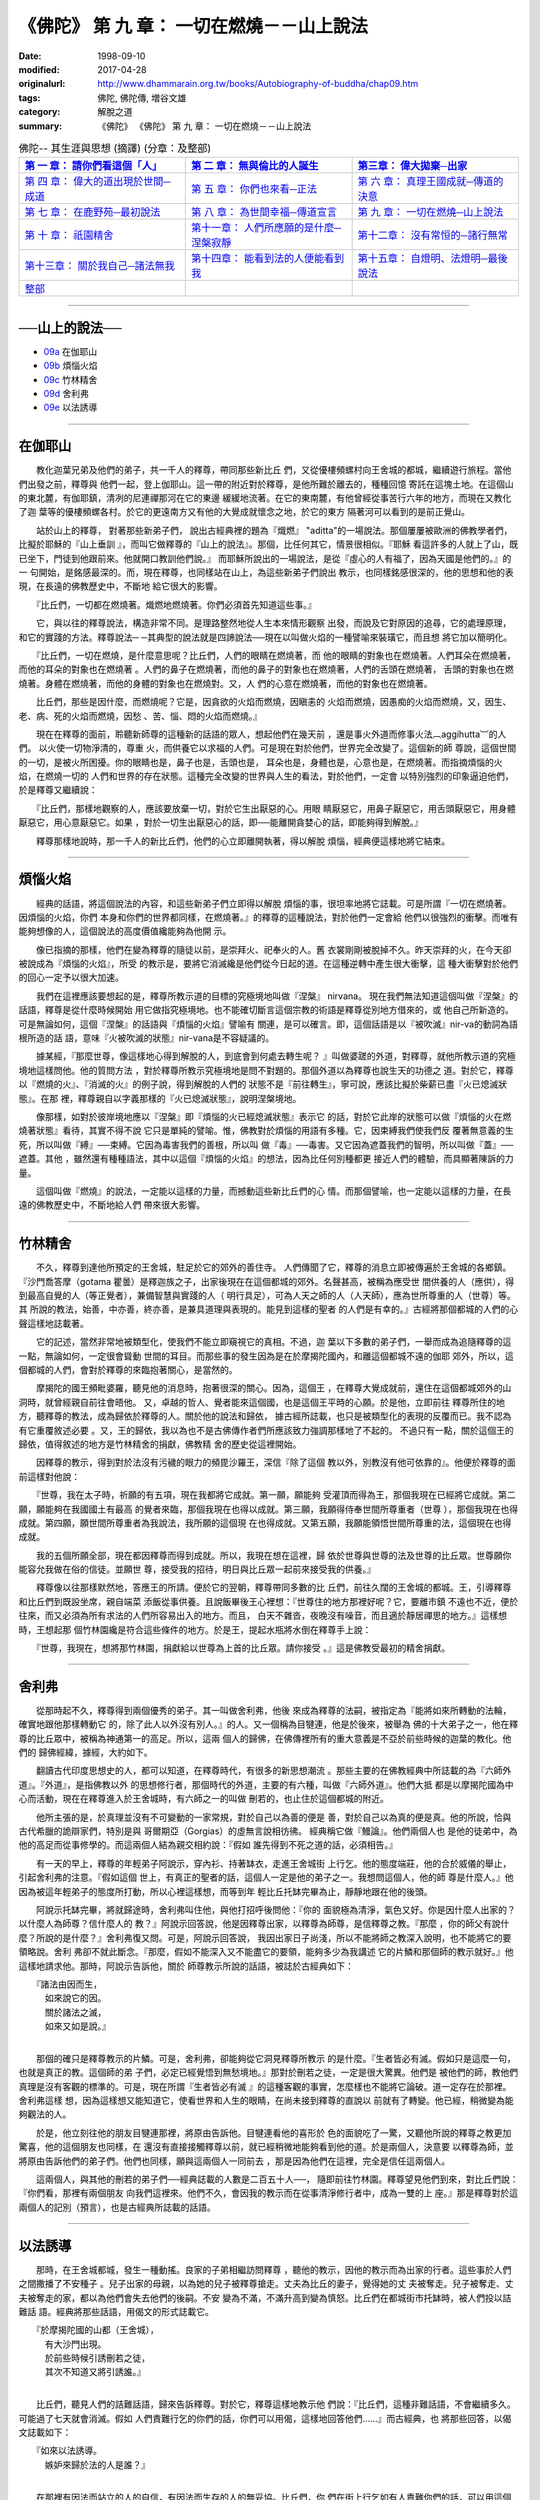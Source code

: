 ============================================
《佛陀》 第 九 章： 一切在燃燒－－山上說法
============================================

:date: 1998-09-10
:modified: 2017-04-28
:originalurl: http://www.dhammarain.org.tw/books/Autobiography-of-buddha/chap09.htm
:tags: 佛陀, 佛陀傳, 増谷文雄
:category: 解脫之道
:summary: 《佛陀》 《佛陀》 第 九 章： 一切在燃燒－－山上說法


.. list-table:: 佛陀-- 其生涯與思想 (摘譯) (分章：及整部)
   :widths: 30 30 30
   :header-rows: 1

   * - `第 一 章： 請你們看這個「人」 <{filename}biography-of-the-Buddha-masutani-excerpts-chap01%zh.rst>`__
     - `第 二 章： 無與倫比的人誕生 <{filename}biography-of-the-Buddha-masutani-excerpts-chap02%zh.rst>`__ 
     - `第三章： 偉大拋棄─出家 <{filename}biography-of-the-Buddha-masutani-excerpts-chap03%zh.rst>`__
 
   * - `第 四 章： 偉大的道出現於世間─成道 <{filename}biography-of-the-Buddha-masutani-excerpts-chap04%zh.rst>`__ 
     - `第 五 章： 你們也來看─正法 <{filename}biography-of-the-Buddha-masutani-excerpts-chap05%zh.rst>`__ 
     - `第 六 章： 真理王國成就─傳道的決意 <{filename}biography-of-the-Buddha-masutani-excerpts-chap06%zh.rst>`__ 

   * - `第 七 章： 在鹿野苑─最初說法 <{filename}biography-of-the-Buddha-masutani-excerpts-chap07%zh.rst>`__ 
     - `第 八 章： 為世間幸福─傳道宣言 <{filename}biography-of-the-Buddha-masutani-excerpts-chap08%zh.rst>`__ 
     - `第 九 章： 一切在燃燒─山上說法 <{filename}biography-of-the-Buddha-masutani-excerpts-chap09%zh.rst>`__ 

   * - `第 十 章： 祇園精舍 <{filename}biography-of-the-Buddha-masutani-excerpts-chap10%zh.rst>`__ 
     - `第十一章： 人們所應願的是什麼─涅槃寂靜 <{filename}biography-of-the-Buddha-masutani-excerpts-chap11%zh.rst>`__ 
     - `第十二章： 沒有常恒的─諸行無常 <{filename}biography-of-the-Buddha-masutani-excerpts-chap12%zh.rst>`__ 

   * - `第十三章： 關於我自己─諸法無我 <{filename}biography-of-the-Buddha-masutani-excerpts-chap13%zh.rst>`__ 
     - `第十四章： 能看到法的人便能看到我 <{filename}biography-of-the-Buddha-masutani-excerpts-chap14%zh.rst>`__ 
     - `第十五章： 自燈明、法燈明─最後說法 <{filename}biography-of-the-Buddha-masutani-excerpts-chap15%zh.rst>`__ 

   * - `整部 <{filename}biography-of-the-Buddha-masutani-excerpts-full%zh.rst>`__
     - 
     - 

-------

──山上的說法──
----------------

- `09a`_ 在伽耶山
- `09b`_ 煩惱火焰
- `09c`_ 竹林精舍
- `09d`_ 舍利弗
- `09e`_ 以法誘導

----

.. _09a:

在伽耶山
----------

　　教化迦葉兄弟及他們的弟子，共一千人的釋尊，帶同那些新比丘
們，又從優樓頻螺村向王舍城的都城，繼續遊行旅程。當他們出發之前，釋尊與
他們一起，登上伽耶山。這一帶的附近對於釋尊，是他所難於離去的，種種回憶
寄託在這塊土地。在這個山的東北麓，有伽耶鎮，清冽的尼連禪那河在它的東邊
緩緩地流著。在它的東南麓，有他曾經從事苦行六年的地方，而現在又教化了迦
葉等的優樓頻螺各村。於它的更遠南方又有他的大覺成就懷念之地，於它的東方
隔著河可以看到的是前正覺山。
　　
　　站於山上的釋尊，   對著那些新弟子們，   說出古經典裡的題為『熾燃』
"aditta"的一場說法。那個屢屢被歐洲的佛教學者們，比擬於耶穌的『山上垂訓
』，而叫它做釋尊的『山上的說法』。那個，比任何其它，情景很相似。『耶穌
看這許多的人就上了山，既已坐下，門徒到他跟前來。他就開口教訓他們說。』
而耶穌所說出的一場說法，是從『虛心的人有福了，因為天國是他們的。』的一
句開始，是銘感最深的。而，現在釋尊，也同樣站在山上，為這些新弟子們說出
教示，也同樣銘感很深的，他的思想和他的表現，在長遠的佛教歷史中，不斷地
給它很大的影響。　　

　　『比丘們，一切都在燃燒著。熾燃地燃燒著。你們必須首先知道這些事。』
　　
　　它，與以往的釋尊說法，構造非常不同。是理路整然地從人生本來情形觀察
出發，而說及它對原因的追尋，它的處理原理，和它的實踐的方法。釋尊說法─
─其典型的說法就是四諦說法──現在以叫做火焰的一種譬喻來裝璜它，而且想
將它加以簡明化。　　

　　『比丘們，一切在燃燒，是什麼意思呢？比丘們，人們的眼睛在燃燒著，而
他的眼睛的對象也在燃燒著。人們耳朵在燃燒著，而他的耳朵的對象也在燃燒著
。人們的鼻子在燃燒著，而他的鼻子的對象也在燃燒著，人們的舌頭在燃燒著，
舌頭的對象也在燃燒著。身體在燃燒著，而他的身體的對象也在燃燒對。又，人
們的心意在燃燒著，而他的對象也在燃燒著。　　

　　比丘們，那些是因什麼，而燃燒呢？它是，因貪欲的火焰而燃燒，因瞋恚的
火焰而燃燒，因愚痴的火焰而燃燒，又，因生、老、病、死的火焰而燃燒，因愁
、苦、惱、悶的火焰而燃燒。』　　

　　現在在釋尊的面前，聆聽新師尊的這種新的話語的眾人，想起他們在幾天前
，還是事火外道而修事火法︹aggihutta︺的人們。 以火使一切物淨清的，尊重
火，而供養它以求福的人們。可是現在對於他們，世界完全改變了。這個新的師
尊說，這個世間的一切，是被火所困擾。你的眼睛也是，鼻子也是，舌頭也是，
耳朵也是，身體也是，心意也是，在燃燒著。而指摘煩惱的火焰，在燃燒一切的
人們和世界的存在狀態。這種完全改變的世界與人生的看法，對於他們，一定會
以特別強烈的印象逼迫他們，於是釋尊又繼續說：　　

　　『比丘們，那樣地觀察的人，應該要放棄一切，對於它生出厭惡的心。用眼
睛厭惡它，用鼻子厭惡它，用舌頭厭惡它，用身體厭惡它，用心意厭惡它。如果
，對於一切生出厭惡心的話，即──能離開貪婪心的話，即能夠得到解脫。』　

　　釋尊那樣地說時，那一千人的新比丘們，他們的心立即離開執著，得以解脫
煩惱，經典便這樣地將它結束。　　

----

.. _09b:

煩惱火焰
----------

　　經典的話語，將這個說法的內容，和這些新弟子們立即得以解脫
煩惱的事，很坦率地將它誌載。可是所謂『一切在燃燒著。因煩惱的火焰，你們
本身和你們的世界都同樣，在燃燒著。』的釋尊的這種說法，對於他們一定會給
他們以很強烈的衝擊。而唯有能夠想像的人，這個說法的高度價值纔能夠為他開
示。
　　
　　像已指摘的那樣，他們在變為釋尊的隨徒以前，是崇拜火、祀奉火的人。舊
衣裳剛剛被脫掉不久。昨天崇拜的火，在今天卻被說成為『煩惱的火焰』，所受
的教示是，要將它消滅纔是他們從今日起的道。在這種逆轉中產生很大衝擊，這
種大衝擊對於他們的回心一定予以很大加速。　　

　　我們在這裡應該要想起的是，釋尊所教示道的目標的究極境地叫做『涅槃』
nirvana。 現在我們無法知道這個叫做『涅槃』的話語，釋尊是從什麼時候開始
用它做指究極境地。也不能確切斷言這個宗教的術語是釋尊從別地方借來的，或
他自己所新造的。可是無論如何，這個『涅槃』的話語與『煩惱的火焰』譬喻有
關連，是可以確言。即，這個話語是以『被吹滅』nir-va的動詞為語根所造的話
語，意味『火被吹滅的狀態』nir-vana是不容疑議的。　　

　　據某經，『那麼世尊，像這樣地心得到解脫的人，到底會到何處去轉生呢？
』叫做婆蹉的外道，對釋尊，就他所教示道的究極境地這樣問他。他的質問方法
，對於釋尊所教示究極境地是問不對題的。那個外道以為釋尊也說生天的功德之
道。對於它，釋尊以『燃燒的火』、『消滅的火』的例子說，得到解脫的人們的
狀態不是『前往轉生』，寧可說，應該比擬於柴薪已盡『火已熄滅狀態』。在那
裡，釋尊親自以字義那樣的『火已熄滅狀態』，說明涅槃境地。　　

　　像那樣，如對於彼岸境地應以『涅槃』即『煩惱的火已經熄滅狀態』表示它
的話，對於它此岸的狀態可以做『煩惱的火在燃燒著狀態』看待，其實不得不說
它只是單純的譬喻。惟，佛教對於煩惱的用語有多種。它，因束縛我們使我們反
覆著無意義的生死，所以叫做『縛』──束縛。它因為毒害我們的善根，所以叫
做『毒』──毒害。又它因為遮蓋我們的智明，所以叫做『蓋』──遮蓋。其他
，雖然還有種種語法，其中以這個『煩惱的火焰』的想法，因為比任何別種都更
接近人們的體驗，而具顯著陳訴的力量。　　

　　這個叫做『燃燒』的說法，一定能以這樣的力量，而撼動這些新比丘們的心
情。而那個譬喻，也一定能以這樣的力量，在長遠的佛教歷史中，不斷地給人們
帶來很大影響。　　

----

.. _09c:

竹林精舍
----------

　　不久，釋尊到達他所預定的王舍城，駐足於它的郊外的善住寺。
人們傳聞了它，釋尊的消息立即被傳遍於王舍城的各鄉鎮。『沙門喬答摩（gotama
瞿曇）是釋迦族之子，出家後現在在這個都城的郊外。名聲甚高，被稱為應受世
間供養的人（應供），得到最高自覺的人（等正覺者），兼備智慧與實踐的人（
明行具足），可為人天之師的人（人天師），應為世所尊重的人（世尊）等。其
所說的教法，始善，中亦善，終亦善，是兼具道理與表現的。能見到這樣的聖者
的人們是有幸的。』古經將那個都城的人們的心聲這樣地誌載著。
　　
　　它的記述，當然非常地被類型化，使我們不能立即窺視它的真相。不過，迦
葉以下多數的弟子們，一舉而成為追隨釋尊的這一點，無論如何，一定很會聳動
世間的耳目。而那些事的發生因為是在於摩揭陀國內，和離這個都城不遠的伽耶
郊外，所以，這個都城的人們，會對於釋尊的來臨抱著關心，是當然的。　　

　　摩揭陀的國王頻毗婆羅，聽見他的消息時，抱著很深的關心。因為，這個王
，在釋尊大覺成就前，還住在這個都城郊外的山洞時，就曾經親自前往會晤他。
又，卓越的哲人、覺者能來這個國，也是這個王平時的心願。於是他，立即前往
釋尊所住的地方，聽釋尊的教法，成為歸依於釋尊的人。關於他的說法和歸依，
據古經所誌載，也只是被類型化的表現的反覆而已。我不認為有它重覆敘述必要
。又，王的歸依，我以為也不是古佛傳作者們所應該致力強調那樣地了不起的。
不過只有一點，關於這個王的歸依，值得敘述的地方是竹林精舍的捐獻，佛教精
舍的歷史從這裡開始。　　

　　因釋尊的教示，得到對於法沒有污穢的眼力的頻毘沙羅王，深信『除了這個
教以外，別教沒有他可依靠的』。他便於釋尊的面前這樣對他說：　　

　　『世尊，我在太子時，祈願的有五項，現在我都將它成就。第一願，願能夠
受灌頂而得為王，那個我現在已經將它成就。第二願，願能夠在我國國土有最高
的覺者來臨，那個我現在也得以成就。第三願，我願得侍奉世間所尊重者（世尊
），那個我現在也得成就。第四願，願世間所尊重者為我說法，我所願的這個現
在也得成就。又第五願，我願能領悟世間所尊重的法，這個現在也得成就。　　

　　我的五個所願全部，現在都因釋尊而得到成就。所以，我現在想在這裡，歸
依於世尊與世尊的法及世尊的比丘眾。世尊願你能容允我做在俗的信徒。並願世
尊，接受我的招待，明日與比丘眾一起前來接受我的供養。』　　

　　釋尊像以往那樣默然地，答應王的所請。便於它的翌朝，釋尊帶同多數的比
丘們，前往久闊的王舍城的都城。王，引導釋尊和比丘們到既設坐席，親自端菜
添飯從事供養。且說飯畢後王心裡想：『世尊住的地方那裡好呢？它，要離市鎮
不遠也不近，便於往來，而又必須為所有求法的人們所容易出入的地方。而且，
白天不雜沓，夜晚沒有噪音，而且適於靜居禪思的地方。』這樣想時，王想起那
個竹林園纔是符合這些條件的地方。於是王，提起水瓶將水倒在釋尊手上說：　
　

　　『世尊，我現在，想將那竹林園，捐獻給以世尊為上首的比丘眾。請你接受
。』這是佛教受最初的精舍捐獻。　　

----

.. _09d:

舍利弗
----------

　　從那時起不久，釋尊得到兩個優秀的弟子。其一叫做舍利弗，他後
來成為釋尊的法嗣，被指定為『能將如來所轉動的法輪，確實地跟他那樣轉動它
的，除了此人以外沒有別人。』的人。又一個稱為目犍連，他是於後來，被舉為
佛的十大弟子之一，他在釋尊的比丘眾中，被稱為神通第一的高足。所以，這兩
個人的歸佛，在佛傳裡所有的重大意義是不亞於前些時候的迦葉的教化。他們的
歸佛經緯，據經，大約如下。
　　
　　翻讀古代印度思想史的人，都可以知道，在釋尊時代，有很多的新思想潮流
。那些主要的在佛教經典中所誌載的為『六師外道』。『外道』，是指佛教以外
的思想修行者，那個時代的外道，主要的有六種，叫做『六師外道』。他們大抵
都是以摩揭陀國為中心而活動，現在在釋尊進入於王舍城時，有六師之一的叫做
刪若的，也止住於這個都城的附近。　　

　　他所主張的是，於真理並沒有不可變動的一家常規，對於自己以為善的便是
善，對於自己以為真的便是真。他的所說，恰與古代希臘的詭辯家們，特別是與
哥爾期亞（Gorgias）的虛無言說相彷彿。 經典稱它做『鰻論』。他們兩個人也
是他的徒弟中，為他的高足而從事修學的。而這兩個人結為親交相約說：『假如
誰先得到不死之道的話，必須相告。』　　

　　有一天的早上，釋尊的年輕弟子阿說示，穿內衫、持著缽衣，走進王舍城街
上行乞。他的態度端莊，他的合於威儀的舉止，引起舍利弗的注意。『假如這個
世上，有真正的聖者的話，這個人一定是他的弟子之一。我想問這個人，他的師
尊是什麼人。』他因為被這年輕弟子的態度所打動，所以心裡這樣想，而等到年
輕比丘托缽完畢為止，靜靜地跟在他的後頭。　　

　　阿說示托缽完畢，將就歸途時，舍利弗叫住他，與他打招呼後問他：『你的
面貌極為清淨，氣色又好。你是因什麼人出家的？以什麼人為師尊？信什麼人的
教？』阿說示回答說，他是因釋尊出家，以釋尊為師尊，是信釋尊之教。『那麼
，你的師父有說什麼？所說的是什麼？』舍利弗復又問。可是，阿說示回答說，
我因出家日子尚淺，所以不能將師之教深入說明，也不能將它的要領略說。舍利
弗卻不就此斷念。『那麼，假如不能深入又不能盡它的要領，能夠多少為我講述
它的片鱗和那個師的教示就好。』他這樣地請求他。那時，阿說示告訴他，關於
師尊教示所說的話語，被誌於古經典如下：

| 　　『諸法由因而生，
| 　　　如來說它的因。
| 　　　關於諸法之滅，
| 　　　如來又如是說。』
| 

　　那個的確只是釋尊教示的片鱗。可是，舍利弗，卻能夠從它洞見釋尊所教示
的是什麼。『生者皆必有滅。假如只是這麼一句，也就是真正的教。這個師的弟
子們，必定已經覺悟到無愁境地。』那對於刪若之徒，一定是很大驚異。他們是
被他們的師，教他們真理是沒有客觀的標準的。可是，現在所謂『生者皆必有滅
』的這種客觀的事實，怎麼樣也不能將它論破。道一定存在於那裡。舍利弗這樣
想，因為這樣想又能知道它，使看世界和人生的眼睛，在尚未接到釋尊的直說以
前就有了轉變。他已經，稍微變為能夠觀法的人。　　

　　於是，他立刻往他的朋友目犍連那裡，將原由告訴他。目犍連看他的喜形於
色的面貌吃了一驚，又聽他所說的釋尊之教更加驚喜，他的這個朋友也同樣，在
還沒有直接接觸釋尊以前，就已經稍微地能夠看到他的道。於是兩個人，決意要
以釋尊為師，並將原由告訴他們的弟子們。他們也同樣，願與這兩個人一同前去
，那是因為他們在這裡，完全是信任這兩個人。　　

　　這兩個人，與其他的刪若的弟子們──經典誌載的人數是二百五十人──，
隨即前往竹林園。釋尊望見他們到來，對比丘們說：『你們看，那裡有兩個朋友
向我們這裡來。他們不久，會因我的教示而在從事清淨修行者中，成為一雙的上
座。』那是釋尊對於這兩個人的記別（預言），也是古經典所誌載的話語。　　

----

.. _09e:

以法誘導
----------

　　那時，在王舍城都城，發生一種動搖。良家的子弟相繼訪問釋尊
，聽他的教示，因他的教示而為出家的行者。這些事於人們之間撒播了不安種子
。兒子出家的母親，以為她的兒子被釋尊搶走。丈夫為比丘的妻子，覺得她的丈
夫被奪走。兒子被奪走、丈夫被奪走的家，都以為他們會失去他們的後嗣。不安
變為不滿，不滿升高到變為慎怒。比丘們在都城街市托缽時，被人們投以詰難話
語。經典將那些話語，用偈文的形式誌載它。

| 　　『於摩揭陀國的山都（王舍城），
| 　　　有大沙門出現。
| 　　　於前些時候引誘刪若之徒，
| 　　　其次不知道又將引誘誰。』
| 

　　比丘們，聽見人們的詰難話語，歸來告訴釋尊。對於它，釋尊這樣地教示他
們說：『比丘們，這種非難話語，不會繼續多久。可能過了七天就會消滅。假如
人們責難行乞的你們的話，你們可以用偈，這樣地回答他們……』而古經典，也
將那些回答，以偈文誌載如下：

| 　　『如來以法誘導。　
| 　　　嫉妒來歸於法的人是誰？』
| 

　　在那裡有因法而站立的人的自信，有因法而生存的人的無妥協。比丘們，你
們在街上行乞如有人責難你們的話，可以用這個偈冷靜地回答他。人們不久，理
解釋尊是以法誘導而不是以非法誘導。而這個都城的動搖，就像他的話語那樣，
於七日後歸於靜謐。

------

取材自： 「 `法雨道場 <http://www.dhammarain.org.tw/>`__ 」　→　「  `好書介紹 <http://www.dhammarain.org.tw/books/book1.html>`__ 」　→　 `《佛陀》 <http://www.dhammarain.org.tw/books/Autobiography-of-buddha/chap01.htm>`__

| ＊＊＊＊＊＊＊＊＊＊＊＊＊＊＊＊＊＊＊＊＊＊＊＊＊＊＊＊＊＊＊＊＊＊＊＊
| ＊　　　　　　　　　☆☆　新　雨　版　權　頁　☆☆　　　　　　　　　　＊
| ＊嘉義新雨圖書館　地址:　嘉義市崇文街175巷1之30號　電話:　05-2232230　＊ 
| ＊嘉義新雨道場　　地址:　嘉義市水源地33之81號　　　電話:　05-2789254　＊ 
| ＊　　　　　　　　　法義尊貴，請勿以商品化流通！　　　　　　　　　　　＊ 
| ＊　　　　◤　本站資料歡迎傳閱，網路上流傳時請保留此「版權頁」　◢　　＊ 
| ＊　　　　◤　若要在著作中引用，或作商業用途，請先聯絡「 `法雨道場 <http://www.dhammarain.org.tw/>`__ 」◢　＊ 
| ＊＊＊＊＊＊＊＊＊＊＊＊＊＊＊＊＊＊＊＊＊＊＊＊＊＊＊＊＊＊＊＊＊＊＊＊

..
  04.28 rev. change some anchors in English; e.g. 09a for 在伽耶山
  04.26~27 2017 create rst
  original: 1998.09.10  87('98)/09/10

